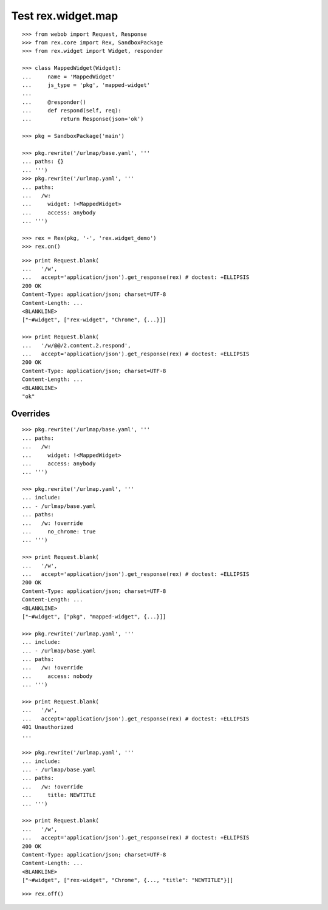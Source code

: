 Test rex.widget.map
===================

::

  >>> from webob import Request, Response
  >>> from rex.core import Rex, SandboxPackage
  >>> from rex.widget import Widget, responder

  >>> class MappedWidget(Widget):
  ...     name = 'MappedWidget'
  ...     js_type = 'pkg', 'mapped-widget'
  ...
  ...     @responder()
  ...     def respond(self, req):
  ...         return Response(json='ok')

  >>> pkg = SandboxPackage('main')

  >>> pkg.rewrite('/urlmap/base.yaml', '''
  ... paths: {}
  ... ''')
  >>> pkg.rewrite('/urlmap.yaml', '''
  ... paths:
  ...   /w:
  ...     widget: !<MappedWidget>
  ...     access: anybody
  ... ''')

  >>> rex = Rex(pkg, '-', 'rex.widget_demo')
  >>> rex.on()

::

  >>> print Request.blank(
  ...   '/w',
  ...   accept='application/json').get_response(rex) # doctest: +ELLIPSIS
  200 OK
  Content-Type: application/json; charset=UTF-8
  Content-Length: ...
  <BLANKLINE>
  ["~#widget", ["rex-widget", "Chrome", {...}]]

  >>> print Request.blank(
  ...   '/w/@@/2.content.2.respond',
  ...   accept='application/json').get_response(rex) # doctest: +ELLIPSIS
  200 OK
  Content-Type: application/json; charset=UTF-8
  Content-Length: ...
  <BLANKLINE>
  "ok"

Overrides
---------

::

  >>> pkg.rewrite('/urlmap/base.yaml', '''
  ... paths:
  ...   /w:
  ...     widget: !<MappedWidget>
  ...     access: anybody
  ... ''')

  >>> pkg.rewrite('/urlmap.yaml', '''
  ... include:
  ... - /urlmap/base.yaml
  ... paths:
  ...   /w: !override
  ...     no_chrome: true
  ... ''')

  >>> print Request.blank(
  ...   '/w',
  ...   accept='application/json').get_response(rex) # doctest: +ELLIPSIS
  200 OK
  Content-Type: application/json; charset=UTF-8
  Content-Length: ...
  <BLANKLINE>
  ["~#widget", ["pkg", "mapped-widget", {...}]]

  >>> pkg.rewrite('/urlmap.yaml', '''
  ... include:
  ... - /urlmap/base.yaml
  ... paths:
  ...   /w: !override
  ...     access: nobody
  ... ''')

  >>> print Request.blank(
  ...   '/w',
  ...   accept='application/json').get_response(rex) # doctest: +ELLIPSIS
  401 Unauthorized
  ...

  >>> pkg.rewrite('/urlmap.yaml', '''
  ... include:
  ... - /urlmap/base.yaml
  ... paths:
  ...   /w: !override
  ...     title: NEWTITLE
  ... ''')

  >>> print Request.blank(
  ...   '/w',
  ...   accept='application/json').get_response(rex) # doctest: +ELLIPSIS
  200 OK
  Content-Type: application/json; charset=UTF-8
  Content-Length: ...
  <BLANKLINE>
  ["~#widget", ["rex-widget", "Chrome", {..., "title": "NEWTITLE"}]]

::

  >>> rex.off()
